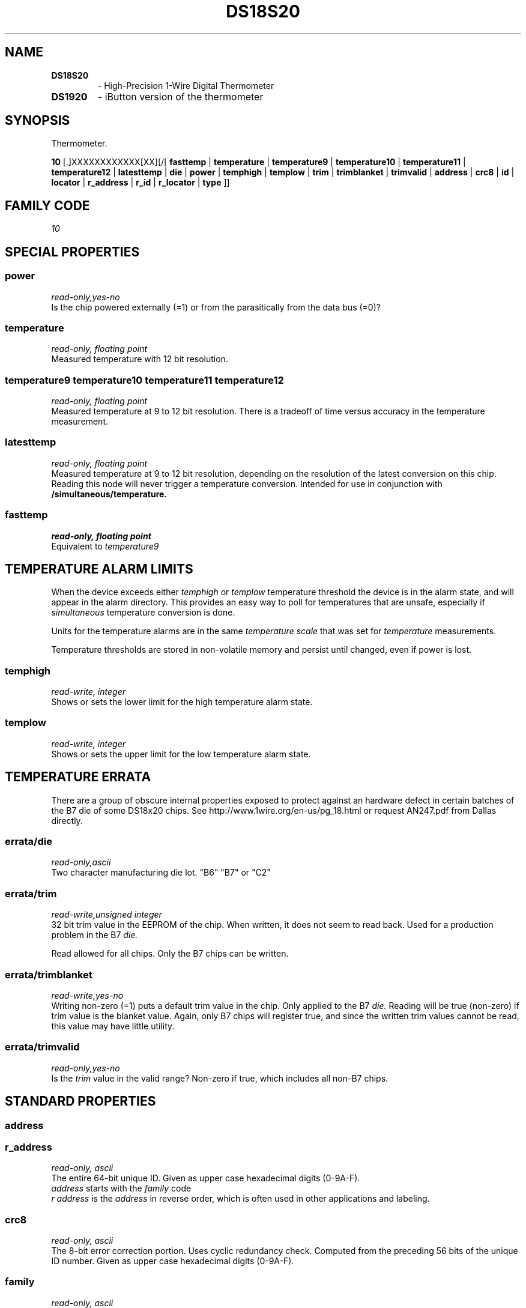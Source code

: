 '\"
'\" Copyright (c) 2003-2004 Paul H Alfille, MD
'\" (paul.alfille@gmail.com)
'\"
'\" Device manual page for the OWFS -- 1-wire filesystem package
'\" Based on Dallas Semiconductor, Inc's datasheets, and trial and error.
'\"
'\" Free for all use. No warranty. None. Use at your own risk.
'\"
.TH DS18S20 3  2003 "OWFS Manpage" "One-Wire File System"
.SH NAME
.TP
.B DS18S20
\- High-Precision 1-Wire Digital Thermometer
.TP
.B DS1920
\- iButton version of the thermometer
.SH SYNOPSIS
Thermometer.
.PP
.B 10
[.]XXXXXXXXXXXX[XX][/[
.B fasttemp
|
.B temperature
|
.B temperature9
|
.B temperature10
|
.B temperature11
|
.B temperature12
|
.B latesttemp
|
.B die
|
.B power
|
.B temphigh
|
.B templow
|
.B trim
|
.B trimblanket
|
.B trimvalid
|
'\"
'\" Copyright (c) 2003-2004 Paul H Alfille, MD
'\" (paul.alfille@gmail.com)
'\"
'\" Program manual page for the OWFS -- 1-wire filesystem package
'\" Based on Dallas Semiconductor, Inc's datasheets, and trial and error.
'\"
'\" Free for all use. No warranty. None. Use at your own risk.
'\"
.B address
|
.B crc8
|
.B id
|
.B locator
|
.B r_address
|
.B r_id
|
.B r_locator
|
.B type
]]
.SH FAMILY CODE
.PP
.I 10
.SH SPECIAL PROPERTIES
.SS power
.I read-only,yes-no
.br
Is the chip powered externally (=1) or from the parasitically from the data bus (=0)?
.SS temperature
.I read-only, floating point
.br
Measured temperature with 12 bit resolution. 
.SS temperature9 temperature10 temperature11 temperature12
.I read-only, floating point
.br
Measured temperature at 9 to 12 bit resolution. There is a tradeoff of time versus accuracy in the temperature measurement.
.SS latesttemp
.I read-only, floating point
.br
Measured temperature at 9 to 12 bit resolution, depending on the resolution of the latest conversion on this chip. Reading this node will never trigger a temperature conversion. Intended for use in conjunction with
.B /simultaneous/temperature.
.SS fasttemp
.I read-only, floating point
.br
Equivalent to
.I temperature9
.SH TEMPERATURE ALARM LIMITS
When the device exceeds either
.I temphigh
or
.I templow
temperature threshold the device is in the alarm state, and will appear in the alarm directory. This provides an easy way to poll for temperatures that are unsafe, especially if 
.I simultaneous
temperature conversion is done.
.PP
Units for the temperature alarms are in the same
.I temperature scale
that was set for
.I temperature
measurements.
.PP
Temperature thresholds are stored in non-volatile memory and persist until changed, even if power is lost.
.SS temphigh
.I read-write, integer
.br
Shows or sets the lower limit for the high temperature alarm state. 
.SS templow
.I read-write, integer
.br
Shows or sets the upper limit for the low temperature alarm state. 
.SH TEMPERATURE ERRATA
There are a group of obscure internal properties exposed to protect against an hardware defect in certain batches of the B7 die of some DS18x20 chips. See http://www.1wire.org/en-us/pg_18.html or request AN247.pdf from Dallas directly.
.SS errata/die
.I read-only,ascii
.br
Two character manufacturing die lot. "B6" "B7" or "C2"
.SS errata/trim
.I read-write,unsigned integer
.br
32 bit trim value in the EEPROM of the chip. When written, it does not seem to read back. Used for a production problem in the B7
.I die.
.PP
Read allowed for all chips. Only the B7 chips can be written.
.SS errata/trimblanket
.I read-write,yes-no
.br
Writing non-zero (=1) puts a default trim value in the chip. Only applied to the B7
.I die.
Reading will be true (non-zero) if trim value is the blanket value. Again, only B7 chips will register true, and since the written trim values cannot be read, this value may have little utility.
.SS errata/trimvalid
.I read-only,yes-no
.br
Is the 
.I trim 
value in the valid range? Non-zero if true, which includes all non-B7 chips.
.SH STANDARD PROPERTIES
'\"
'\" Copyright (c) 2003-2004 Paul H Alfille, MD
'\" (paul.alfille@gmail.com)
'\"
'\" Program manual page for the OWFS -- 1-wire filesystem package
'\" Based on Dallas Semiconductor, Inc's datasheets, and trial and error.
'\"
'\" Free for all use. No warranty. None. Use at your own risk.
'\"
.SS address
.SS r_address
.I read-only, ascii
.br
The entire 64-bit unique ID. Given as upper case hexadecimal digits (0-9A-F).
.br
.I address
starts with the
.I family
code
.br
.I r address
is the
.I address
in reverse order, which is often used in other applications and labeling.
.SS crc8
.I read-only, ascii
.br
The 8-bit error correction portion. Uses cyclic redundancy check. Computed from the preceding 56 bits of the unique ID number. Given as upper case hexadecimal digits (0-9A-F).
.SS family
.I read-only, ascii
.br
The 8-bit family code. Unique to each
.I type
of device. Given as upper case hexadecimal digits (0-9A-F).
.SS id
.SS r_id
.I read-only, ascii
.br
The 48-bit middle portion of the unique ID number. Does not include the family code or CRC. Given as upper case hexadecimal digits (0-9A-F).
.br
.I r id
is the
.I id
in reverse order, which is often used in other applications and labeling.
.SS locator
.SS r_locator
.I read-only, ascii
.br
Uses an extension of the 1-wire design from iButtonLink company that associated 1-wire physical connections with a unique 1-wire code. If the connection is behind a
.B Link Locator
the
.I locator will show a unique 8-byte number (16 character hexadecimal) starting with family code FE.
.br
If no
.B Link Locator
is between the device and the master, the
.I locator
field will be all FF.
.br
.I r locator
is the
.I locator
in reverse order.
.SS present (DEPRECATED)
.I read-only, yes-no
.br
Is the device currently
.I present
on the 1-wire bus?
.SS type
.I read-only, ascii
.br
Part name assigned by Dallas Semi. E.g.
.I DS2401
Alternative packaging (iButton vs chip) will not be distiguished.
.SH DESCRIPTION
'\"
'\" Copyright (c) 2003-2004 Paul H Alfille, MD
'\" (paul.alfille@gmail.com)
'\"
'\" Program manual page for the OWFS -- 1-wire filesystem package
'\" Based on Dallas Semiconductor, Inc's datasheets, and trial and error.
'\"
'\" Free for all use. No warranty. None. Use at your own risk.
'\"
.SS 1-Wire
.I 1-wire 
is a wiring protocol and series of devices designed and manufactured
by Dallas Semiconductor, Inc. The bus is a low-power low-speed low-connector
scheme where the data line can also provide power.
.PP
Each device is uniquely and unalterably numbered during manufacture. There are a wide variety
of devices, including memory, sensors (humidity, temperature, voltage,
contact, current), switches, timers and data loggers. More complex devices (like
thermocouple sensors) can be built with these basic devices. There are also
1-wire devices that have encryption included.
.PP
The 1-wire scheme uses a single 
.I bus master
and multiple
.I slaves
on the same wire. The bus master initiates all communication. The slaves can be 
individually discovered and addressed using their unique ID.
.PP
Bus masters come in a variety of configurations including serial, parallel, i2c, network or USB
adapters.
.SS OWFS design
.I OWFS
is a suite of programs that designed to make the 1-wire bus and its
devices easily accessible. The underlying principle is to create a virtual
filesystem, with the unique ID being the directory, and the individual
properties of the device are represented as simple files that can be read and written.
.PP 
Details of the individual slave or master design are hidden behind a consistent interface. The goal is to 
provide an easy set of tools for a software designer to create monitoring or control applications. There 
are some performance enhancements in the implementation, including data caching, parallel access to bus 
masters, and aggregation of device communication. Still the fundamental goal has been ease of use, flexibility
and correctness rather than speed.
.SS DS18S20 DS1920
The
.B DS18S20 (3)
is one of several available 1-wire temperature sensors. It has been largely replaced by the
.B DS18B20 (3)
and
.B DS1822 (3)
as well as temperature/vlotage measurements in the
.B DS2436 (3)
and
.B DS2438 (3).
For truly versatile temperature measurements, see the protean
.B DS1921 (3) Thermachron (3).
.SH ADDRESSING
'\"
'\" Copyright (c) 2003-2004 Paul H Alfille, MD
'\" (paul.alfille@gmail.com)
'\"
'\" Program manual page for the OWFS -- 1-wire filesystem package
'\" Based on Dallas Semiconductor, Inc's datasheets, and trial and error.
'\"
'\" Free for all use. No warranty. None. Use at your own risk.
'\"
All 1-wire devices are factory assigned a unique 64-bit address. This address is of the form:
.TP
.B Family Code
8 bits
.TP
.B Address
48 bits
.TP
.B CRC
8 bits
.IP
.PP
Addressing under OWFS is in hexadecimal, of form:
.IP
.B 01.123456789ABC
.PP
where
.B 01
is an example 8-bit family code, and
.B 12345678ABC
is an example 48 bit address.
.PP
The dot is optional, and the CRC code can included. If included, it must be correct.
.SH DATASHEET
.br
http://pdfserv.maxim-ic.com/en/ds/DS18S20.pdf
.SH SEE ALSO
.SS Programs
.B owfs (1) owhttpd (1) owftpd (1) owserver (1)
.B owdir (1) owread (1) owwrite (1) owpresent (1)
.B owtap (1)
.SS Configuration and testing
.B owfs (5) owfs.aliasfile (5) owtap (1) owmon (1)
.SS Language bindings
.B owtcl (3) owperl (3) owcapi (3)
.SS Clocks
.B DS1427 (3) DS1904 (3) DS1994 (3) DS2404 (3) DS2404S (3) DS2415 (3) DS2417 (3)
.SS ID
.B DS2401 (3) DS2411 (3) DS1990A (3)
.SS Memory
.B DS1982 (3) DS1985 (3) DS1986 (3) DS1991 (3) DS1992 (3) DS1993 (3) DS1995 (3) DS1996 (3) DS2430A (3) DS2431 (3) DS2433 (3) DS2502 (3) DS2506 (3) DS28E04 (3) DS28EC20 (3)
.SS Switches
.B DS2405 (3) DS2406 (3) DS2408 (3) DS2409 (3) DS2413 (3) DS28EA00 (3) InfernoEmbedded (3)
.SS Temperature
.B DS1822 (3) DS1825 (3) DS1820 (3) DS18B20 (3) DS18S20 (3) DS1920 (3) DS1921 (3) DS1821 (3) DS28EA00 (3) DS28E04 (3) EDS0064 (3) EDS0065 (3) EDS0066 (3) EDS0067 (3) EDS0068 (3) EDS0071 (3) EDS0072 (3) MAX31826 (3)
.SS Humidity
.B DS1922 (3) DS2438 (3) EDS0065 (3) EDS0068 (3)
.SS Voltage
.B DS2450 (3)
.SS Resistance
.B DS2890 (3)
.SS Multifunction (current, voltage, temperature)
.B DS2436 (3) DS2437 (3) DS2438 (3) DS2751 (3) DS2755 (3) DS2756 (3) DS2760 (3) DS2770 (3) DS2780 (3) DS2781 (3) DS2788 (3) DS2784 (3)
.SS Counter
.B DS2423 (3)
.SS LCD Screen
.B LCD (3) DS2408 (3)
.SS Crypto
.B DS1977 (3)
.SS Pressure
.B DS2406 (3) TAI8570 (3) EDS0066 (3) EDS0068 (3)
.SS Moisture
.B EEEF (3) DS2438 (3)
.SH AVAILABILITY
http://www.owfs.org
.SH AUTHOR
Paul Alfille (paul.alfille@gmail.com)
